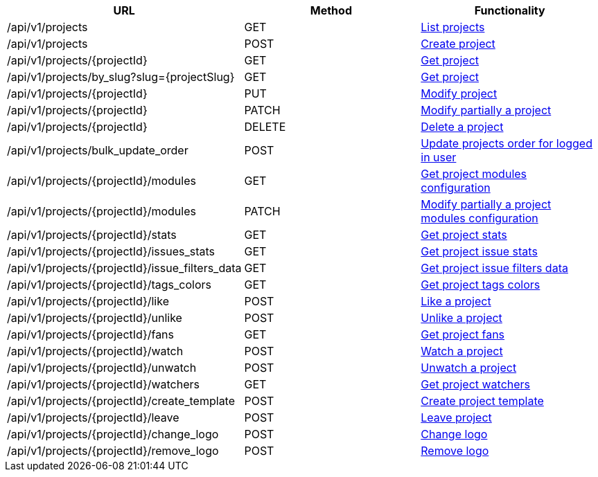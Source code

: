 [cols="3*", options="header"]
|===
| URL
| Method
| Functionality

| /api/v1/projects
| GET
| link:#projects-list[List projects]

| /api/v1/projects
| POST
| link:#projects-create[Create project]

| /api/v1/projects/\{projectId}
| GET
| link:#projects-get[Get project]

| /api/v1/projects/by_slug?slug=\{projectSlug}
| GET
| link:#projects-get-by-slug[Get project]

| /api/v1/projects/\{projectId}
| PUT
| link:#projects-edit[Modify project]

| /api/v1/projects/\{projectId}
| PATCH
| link:#projects-edit[Modify partially a project]

| /api/v1/projects/\{projectId}
| DELETE
| link:#projects-delete[Delete a project]

| /api/v1/projects/bulk_update_order
| POST
| link:#projects-bulk-update-order[Update projects order for logged in user]

| /api/v1/projects/\{projectId}/modules
| GET
| link:#projects-get-modules[Get project modules configuration]

| /api/v1/projects/\{projectId}/modules
| PATCH
| link:#projects-edit-modules[Modify partially a project modules configuration]

| /api/v1/projects/\{projectId}/stats
| GET
| link:#projects-stats[Get project stats]

| /api/v1/projects/\{projectId}/issues_stats
| GET
| link:#projects-issue-stats[Get project issue stats]

| /api/v1/projects/\{projectId}/issue_filters_data
| GET
| link:#projects-issue-filters-data[Get project issue filters data]

| /api/v1/projects/\{projectId}/tags_colors
| GET
| link:#projects-tag-colors[Get project tags colors]

| /api/v1/projects/\{projectId}/like
| POST
| link:#projects-like[Like a project]

| /api/v1/projects/\{projectId}/unlike
| POST
| link:#projects-unlike[Unlike a project]

| /api/v1/projects/\{projectId}/fans
| GET
| link:#projects-fans[Get project fans]

| /api/v1/projects/\{projectId}/watch
| POST
| link:#projects-watch[Watch a project]

| /api/v1/projects/\{projectId}/unwatch
| POST
| link:#projects-unwatch[Unwatch a project]

| /api/v1/projects/\{projectId}/watchers
| GET
| link:#projects-watchers[Get project watchers]

| /api/v1/projects/\{projectId}/create_template
| POST
| link:#projects-create-template[Create project template]

| /api/v1/projects/\{projectId}/leave
| POST
| link:#projects-create-template[Leave project]

| /api/v1/projects/\{projectId}/change_logo
| POST
| link:#projects-change-logo[Change logo]

| /api/v1/projects/\{projectId}/remove_logo
| POST
| link:#projects-remove-logo[Remove logo]
|===
